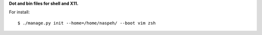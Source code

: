 **Dot and bin files for shell and X11.**

For install::

    $ ./manage.py init --home=/home/naspeh/ --boot vim zsh
